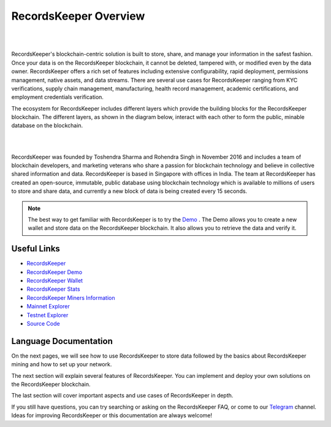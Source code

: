 ======================
RecordsKeeper Overview
======================
| 

.. image:: _static/Records-kepeer-Logo.png
   :align: center

| 

RecordsKeeper's blockchain-centric solution is built to store, share, and manage your information in the safest fashion. Once your data is on the RecordsKeeper blockchain, it cannot be deleted, tampered with, or modified even by the data owner. RecordsKeeper offers a rich set of features including extensive configurability, rapid deployment, permissions management, native assets, and data streams. There are several use cases for RecordsKeeper ranging from KYC verifications, supply chain management, manufacturing, health record management, academic certifications, and employment credentials verification.

The ecosystem for RecordsKeeper includes different layers which provide the building blocks for the RecordsKeeper blockchain. The different layers, as shown in the diagram below, interact with each other to form the public, minable database on the blockchain.

| 

.. image:: _static/RK_Architecture.png
   :align: center

| 


RecordsKeeper was founded by Toshendra Sharma and Rohendra Singh in November 2016 and includes a team of blockchain developers, and marketing veterans who share a passion for blockchain technology and believe in collective shared information and data. RecordsKeeper is based in Singapore with offices in India. The team at RecordsKeeper has created an open-source, immutable, public database using blockchain technology which is available to millions of users to store and share data, and currently a new block of data is being created every 15 seconds. 


.. note::
   The best way to get familiar with RecordsKeeper is to try the `Demo <https://demo.recordskeeper.co/>`_ . The Demo allows you to create a new wallet and store data on the RecordsKeeper blockchain. It also allows you to retrieve the data and verify it.

Useful Links
------------
- `RecordsKeeper <https://www.recordskeeper.co/>`_
- `RecordsKeeper Demo <https://demo.recordskeeper.co/>`_
- `RecordsKeeper Wallet <https://wallet.recordskeeper.co/>`_ 
- `RecordsKeeper Stats <https://stats.recordskeeper.co/>`_
- `RecordsKeeper Miners Information <https://miner.recordskeeper.co/>`_
- `Mainnet Explorer <https://explorer.recordskeeper.co/>`_
- `Testnet Explorer <http://test-explorer.recordskeeper.co/>`_
- `Source Code <https://github.com/RecordsKeeper/recordskeeper-core>`_


Language Documentation
----------------------

On the next pages, we will see how to use RecordsKeeper to store data followed by the basics about RecordsKeeper mining and how to set up your network.

The next section will explain several features of RecordsKeeper. You can implement and deploy your own solutions on the RecordsKeeper blockchain.

The last section will cover important aspects and use cases of RecordsKeeper in depth.

If you still have questions, you can try searching or asking on the RecordsKeeper FAQ, or come to our `Telegram <https://t.me/joinchat/B4T_PxInGAjiXLz1N66t3Q>`_ channel. Ideas for improving RecordsKeeper or this documentation are always welcome!